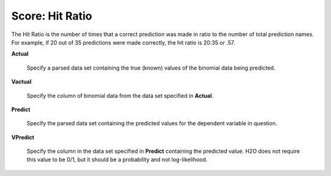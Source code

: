 
Score: Hit Ratio
=================

The Hit Ratio is the number of times that a correct prediction was made in
ratio to the number of total prediction names. For example, if 20 out of 35 predictions
were made correctly, the hit ratio is 20:35 or .57. 


**Actual** 

  Specify a parsed data set containing the true (known) values of the binomial
  data being predicted. 

**Vactual** 

  Specify the column of binomial data from the data set specified in
  **Actual**. 

**Predict** 

  Specify the parsed data set containing the predicted values for the
  dependent variable in question.

**VPredict**

  Specify the column in the data set specified in **Predict** containing the
  predicted value. H2O does not require this value to be 0/1, but it should be a probability and not log-likelihood. 


